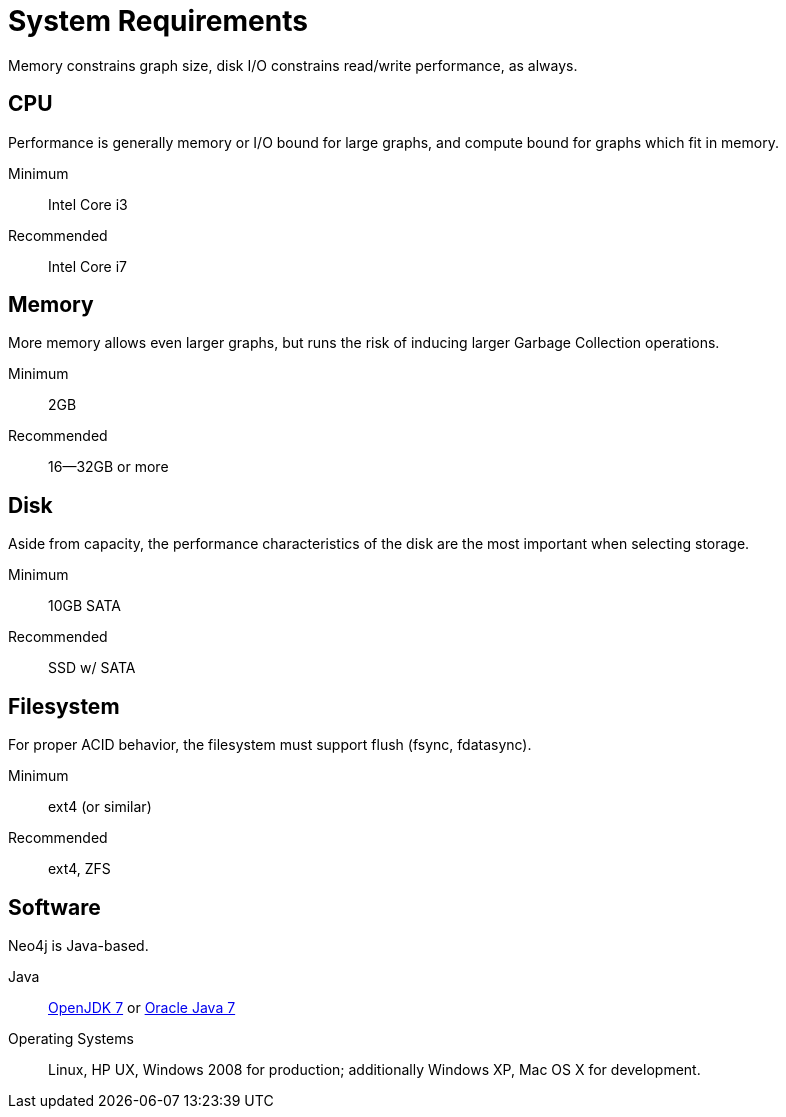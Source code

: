 [[deployment-requirements]]
System Requirements
===================

Memory constrains graph size, disk I/O constrains read/write performance, as always. 

== CPU ==

Performance is generally memory or I/O bound for large graphs, and compute bound for graphs which fit in memory.

Minimum::      Intel Core i3
Recommended::  Intel Core i7


== Memory ==

More memory allows even larger graphs, but runs the risk of inducing larger Garbage Collection operations.

Minimum::     2GB
Recommended:: 16--32GB or more

== Disk ==

Aside from capacity, the performance characteristics of the disk are the most important when selecting storage.

Minimum::     10GB SATA
Recommended:: SSD w/ SATA

== Filesystem ==

For proper ACID behavior, the filesystem must support flush (fsync, fdatasync).

Minimum::      ext4 (or similar)
Recommended::  ext4, ZFS

== Software ==

Neo4j is Java-based.

Java:: http://openjdk.java.net/[OpenJDK 7] or http://www.oracle.com/technetwork/java/javase/downloads/index.html[Oracle Java 7]
Operating Systems::  Linux, HP UX, Windows 2008 for production; additionally Windows XP, Mac OS X for development.


